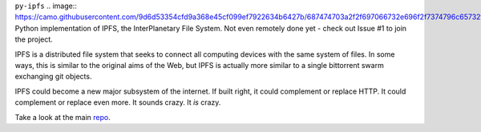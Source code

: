 ``py-ipfs``
.. image:: https://camo.githubusercontent.com/9d6d53354cfd9a368e45cf099ef7922634b6427b/687474703a2f2f697066732e696f2f7374796c65732f696d672f697066732d6c6f676f2d77686974652e706e67
Python implementation of IPFS, the InterPlanetary File System. Not even remotely done yet - check out Issue #1 to join the project.

IPFS is a distributed file system that seeks to connect all computing devices with the same system of files. In some ways, this is similar to the original aims of the Web, but IPFS is actually more similar to a single bittorrent swarm exchanging git objects.

IPFS could become a new major subsystem of the internet. If built right, it could complement or replace HTTP. It could complement or replace even more. It sounds crazy. It *is* crazy.

Take a look at the main repo_.

.. _repo: http://https://github.com/ipfs/ipfs
